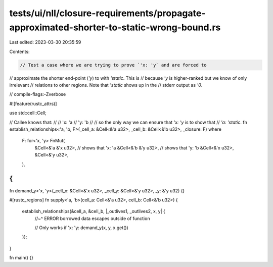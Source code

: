 tests/ui/nll/closure-requirements/propagate-approximated-shorter-to-static-wrong-bound.rs
=========================================================================================

Last edited: 2023-03-30 20:35:59

Contents:

.. code-block:: rs

    // Test a case where we are trying to prove `'x: 'y` and are forced to
// approximate the shorter end-point (`'y`) to with `'static`. This is
// because `'y` is higher-ranked but we know of only irrelevant
// relations to other regions. Note that `'static` shows up in the
// stderr output as `'0`.

// compile-flags:-Zverbose

#![feature(rustc_attrs)]

use std::cell::Cell;

// Callee knows that:
//
// 'x: 'a
// 'y: 'b
//
// so the only way we can ensure that `'x: 'y` is to show that
// `'a: 'static`.
fn establish_relationships<'a, 'b, F>(_cell_a: &Cell<&'a u32>, _cell_b: &Cell<&'b u32>, _closure: F)
where
    F: for<'x, 'y> FnMut(
        &Cell<&'a &'x u32>, // shows that 'x: 'a
        &Cell<&'b &'y u32>, // shows that 'y: 'b
        &Cell<&'x u32>,
        &Cell<&'y u32>,
    ),
{
}

fn demand_y<'x, 'y>(_cell_x: &Cell<&'x u32>, _cell_y: &Cell<&'y u32>, _y: &'y u32) {}

#[rustc_regions]
fn supply<'a, 'b>(cell_a: Cell<&'a u32>, cell_b: Cell<&'b u32>) {
    establish_relationships(&cell_a, &cell_b, |_outlives1, _outlives2, x, y| {
        //~^ ERROR borrowed data escapes outside of function

        // Only works if 'x: 'y:
        demand_y(x, y, x.get())
    });
}

fn main() {}


